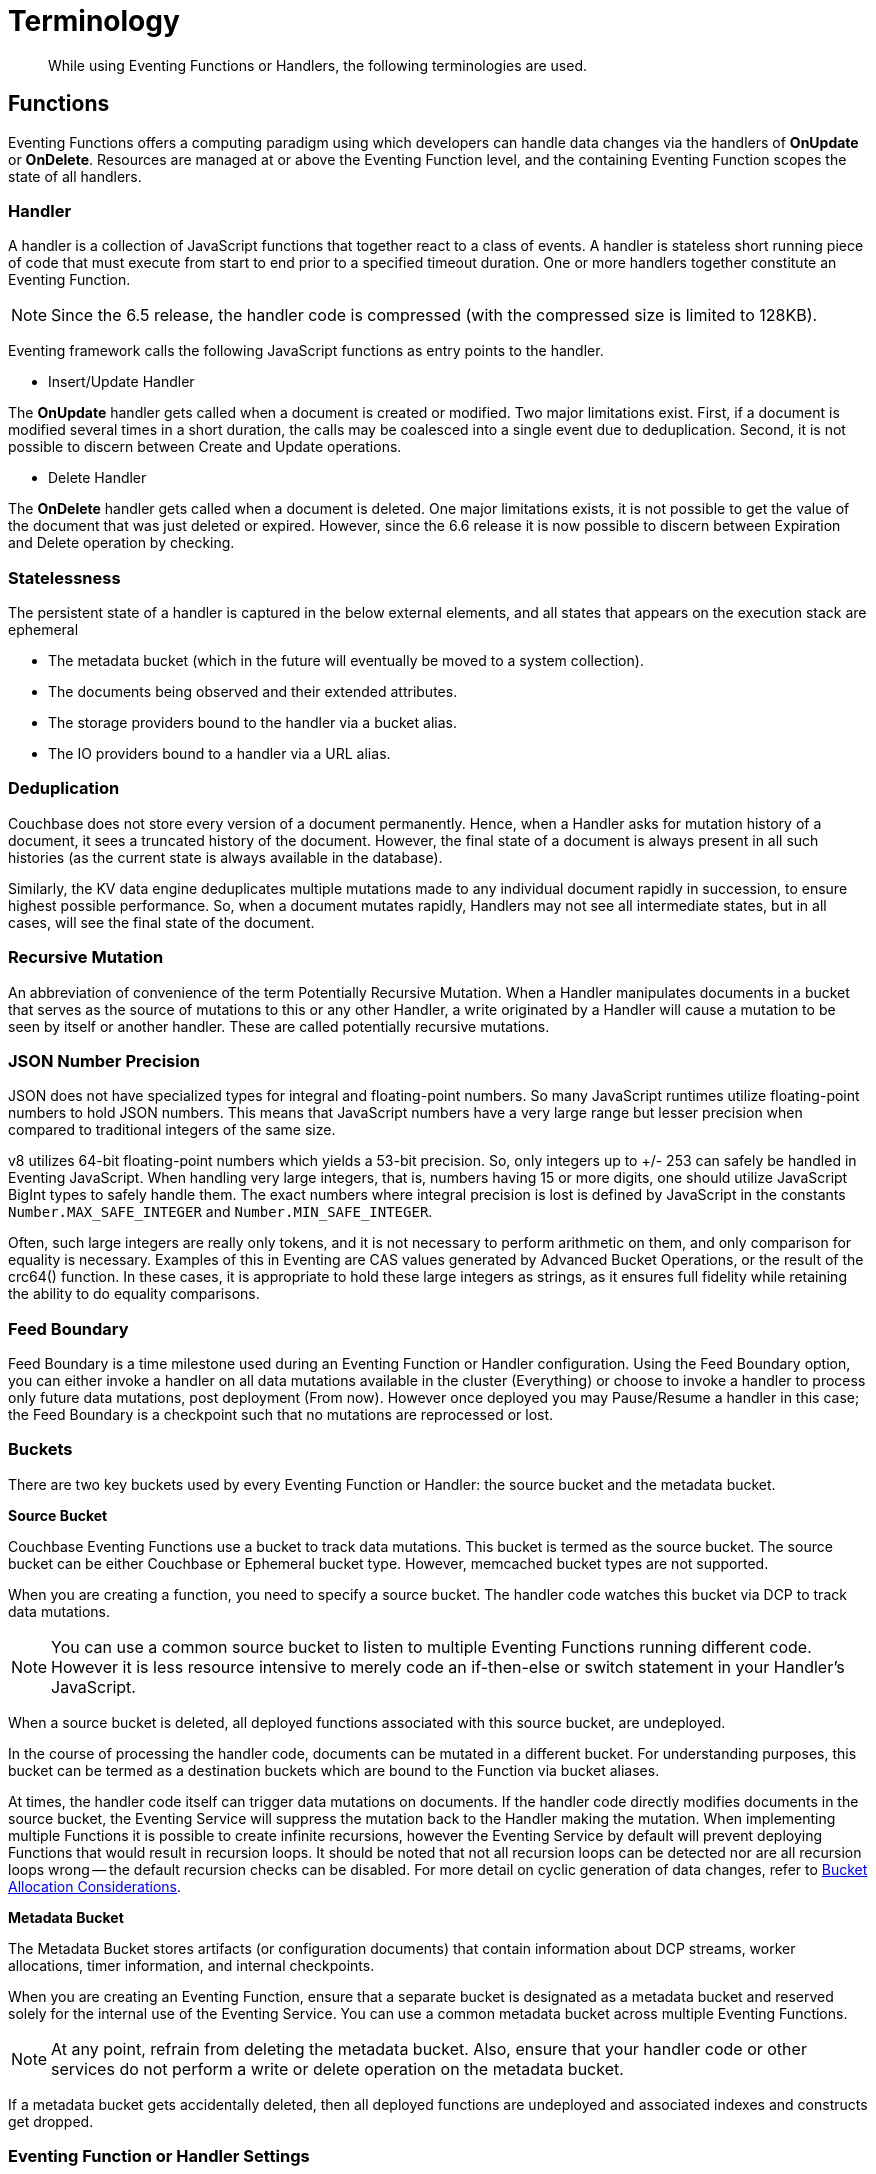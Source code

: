= Terminology
:page-edition: Enterprise Edition

[abstract]
While using Eventing Functions or Handlers, the following terminologies are used.

== Functions

Eventing Functions offers a computing paradigm using which developers can handle data changes via the handlers of *OnUpdate* or *OnDelete*. Resources are managed at or above the Eventing Function level, and the containing Eventing Function scopes the state of all handlers.

=== Handler

A handler is a collection of JavaScript functions that together react to a class of events. A handler is stateless short running piece of code that must execute from start to end prior to a specified timeout duration. One or more handlers together constitute an Eventing Function.

NOTE: Since the 6.5 release, the handler code is compressed (with the compressed size is limited to 128KB).

Eventing framework calls the following JavaScript functions as entry points to the handler.

* Insert/Update Handler

The *OnUpdate* handler gets called when a document is created or modified. Two major limitations exist. First, if a document is modified several times in a short duration, the calls may be coalesced into a single event due to deduplication. Second, it is not possible to discern between Create and Update operations.

* Delete Handler

The *OnDelete* handler gets called when a document is deleted. One major limitations exists, it is not possible to get the value of the document that was just deleted or expired. However, since the 6.6 release it is now possible to discern between Expiration and Delete operation by checking. 

=== Statelessness

The persistent state of a handler is captured in the below external elements, and all states that appears on the execution stack are ephemeral

* The metadata bucket (which in the future will eventually be moved to a system collection).
* The documents being observed and their extended attributes.
* The storage providers bound to the handler via a bucket alias.
* The IO providers bound to a handler via a URL alias.

=== Deduplication

Couchbase does not store every version of a document permanently. Hence, when a Handler asks for mutation history of a document,  it sees a truncated history of the document. However, the final state of a document is always present in all such histories  (as the current state is always available in the database).

Similarly, the KV data engine deduplicates multiple mutations made to any individual document rapidly in succession, to ensure  highest possible performance. So, when a document mutates rapidly, Handlers may not see all intermediate states, but in all  cases, will see the final state of the document.

=== Recursive Mutation

An abbreviation of convenience of the term Potentially Recursive Mutation. When a Handler manipulates documents in a bucket that  serves as the source of mutations to this or any other Handler, a write originated by a Handler will cause a mutation to be seen  by itself or another handler. These are called potentially recursive mutations. 

[#json_number_percision]
=== JSON Number Precision

JSON does not have specialized types for integral and floating-point numbers. So many JavaScript runtimes utilize floating-point numbers to hold JSON numbers. This means that JavaScript numbers have a very large range but lesser precision when compared to traditional integers of the same size.

v8 utilizes 64-bit floating-point numbers which yields a 53-bit precision. So, only integers up to +/- 253 can safely be handled in Eventing JavaScript. When handling very large integers, that is, numbers having 15 or more digits, one should utilize JavaScript BigInt types to safely handle them. The exact numbers where integral precision is lost is defined by JavaScript in the constants `Number.MAX_SAFE_INTEGER` and `Number.MIN_SAFE_INTEGER`.

Often, such large integers are really only tokens, and it is not necessary to perform arithmetic on them, and only comparison for equality is necessary. Examples of this in Eventing are CAS values generated by Advanced Bucket Operations, or the result of the crc64() function. In these cases, it is appropriate to hold these large integers as strings, as it ensures full fidelity while retaining the ability to do equality comparisons.

=== Feed Boundary

Feed Boundary is a time milestone used during an Eventing Function or Handler configuration. Using the Feed Boundary option, you can either invoke a handler on all data mutations available in the cluster (Everything) or choose to invoke a handler to process only future data mutations, post deployment (From now). However once deployed you may Pause/Resume a handler in this case; the Feed Boundary is a checkpoint such that no mutations are reprocessed or lost.

=== Buckets

There are two key buckets used by every Eventing Function or Handler: the source bucket and the metadata bucket.

*Source Bucket*

Couchbase Eventing Functions use a bucket to track data mutations. This bucket is termed as the source bucket. The source bucket can be either Couchbase or Ephemeral bucket type. However, memcached bucket types are not supported.

When you are creating a function, you need to specify a source bucket. The handler code watches this bucket via DCP to track data mutations.

NOTE: You can use a common source bucket to listen to multiple Eventing Functions running different code.  However it is less resource intensive to merely code an if-then-else or switch statement in your Handler’s JavaScript.

When a source bucket is deleted, all deployed functions associated with this source bucket, are undeployed.

In the course of processing the handler code, documents can be mutated in a different bucket. For understanding purposes, this bucket can be termed as a destination buckets which are bound to the Function via bucket aliases.

At times, the handler code itself can trigger data mutations on documents. 
If the handler code directly modifies documents in the source bucket, the Eventing Service will suppress the mutation back to the Handler making the mutation. 
When implementing multiple Functions it is possible to create infinite recursions, however the Eventing Service by default will prevent deploying Functions that would result in recursion loops.  It should be noted that not all recursion loops can be detected nor are all recursion loops wrong -- the default recursion checks can be disabled. For more detail on cyclic generation of data changes, refer to xref:troubleshooting-best-practices.adoc#cyclicredun[Bucket Allocation Considerations].

*Metadata Bucket*

The Metadata Bucket stores artifacts (or configuration documents) that contain information about DCP streams, worker allocations, timer information, and internal checkpoints.

When you are creating an Eventing Function, ensure that a separate bucket is designated as a metadata bucket and reserved solely for the internal use of the Eventing Service. You can use a common metadata bucket across multiple Eventing Functions.

NOTE: At any point, refrain from deleting the metadata bucket. Also, ensure that your handler code or other services do not perform a write or delete operation on the metadata bucket.

If a metadata bucket gets accidentally deleted, then all deployed functions are undeployed and associated indexes and constructs get dropped.

=== Eventing Function or Handler Settings

The log levels, N1QL Consistency, Workers, and Script Timeout, are additional options available during the Eventing Function definition process.

* *Log Levels*: Use log levels to determine the granularity of log messages.
+
The available choices are: Info, Error, Debug, Warning, and Trace.
* *N1QL Consistency*: The default consistency level of N1QL statements in the handler.
+
This controls the consistency level for N1QL statements, but can be set on a per statement basis. The valid values are "None" and "Request".
* *Workers*: Workers the number of worker processes to be started for the handler.
+
Allows the handler to be scaled up (or vertical scaling). Each worker process supports two fixed threads of execution, however this setting is limited to a maximum of 64 for system optimization purposes. The system automatically generates a warning message if the number of workers exceeds a set threshold based upon cluster resources, however, in this case the handler can still be deployed.
* *Language compatibility*: The language version of the handler for backward compatibility.
+ 
If the semantics of a language construct change in any given release the “language compatibility” setting will ensure an older handler will continue to see the runtime behavior that existed at the time it was authored, until such behavior is deprecated and removed. For example accessing non-existent items from a bucket returns undefined in 6.5.0, while in 6.0.0 an exception is thrown. (Note 6.0.0 and 6.5.0 are the only currently defined versions.)
* *Script Timeout*: Script Timeout provides a timeout option to terminate a non-responsive Function.
+
The entry points into the handler, e.g. OnUpdate and OnDelete, processing for each mutation must complete from start to finish prior to this specified timeout duration.

[#section_mzd_l1p_m2b]
=== Bindings

A binding is a construct that allows separating environment specific variables (example: bucket names, external endpoint URLs, credentials) from the handler source code. It provides a level of indirection between environment specific artifacts to symbolic names, to help moving a handler definition from development to production environments without changing code. Binding names must be valid JavaScript identifiers and must not conflict any built-in types.

An Eventing Function can have no binding, one binding, or several bindings.

*Bucket Bindings*

Bucket bindings allow JavaScript handlers to access Couchbase KV buckets. The buckets are then accessible by the bound name as a JavaScript map in the global space of the handler. 

You can add bucket bindings via the 'bucket-alias' choice then entering a tuple of: alias-name, bucket-name, and an access level. Where the alias-name that you can use to refer to the bucket from your handler code; the bucket-name is the actual name of the bucket in the cluster; and the access level is either 'read only' or 'read and write'.

NOTE: One or more bucket bindings (or bucket-aliases) are mandatory when your handler code performs any bucket related operations.

* Read Only Bindings: A binding with access level of "Read Only" allows reading documents from the bucket, but cannot be used to write (create, update or delete) documents in such a bucket. Attempting to do so will throw a runtime exception.

* Read-Write Bindings: A binding with access level of "Read Write" allows both reading and writing (create, update, delete) of documents in the bucket.  If you wish to modify the document passed to the OnUpdate entry point (or any other document in the source bucket) you will need to provide a Read-Write binding alias to the Function's source bucket.

*URL Bindings*

These bindings are utilized by the cURL language construct to access external resources. The binding specifies the endpoint, the protocol (http/https), and credentials if necessary. Cookie support can be enabled via the binding if desired when accessing trusted remote nodes. When a URL binding limits access through to be the URL specified or descendants of it. The target of a URL binding should not be a node that belongs to the Couchbase cluster.

You can add URL bindings via the 'URL-alias' choice then entering the following: alias-name, URL, allow cookies setting, and security settings of validate SSL certificate and an auth type of (no auth, basic, bearer, and digest).  For more details refer to xref:eventing-curl-spec.adoc#bindings[cURL Bindings].


== Operations

The following operations are exposed through the UI, couchbase-cli and REST APIs.

=== Deploy

The deploy operation activates an Eventing function or handler. Eventing functions or handlers can be deployed in a cluster.

This operation activates a handler. Source validations are performed, and only valid handlers can be deployed. Deployment transpiles the code and creates the executable artifacts. The source code of an activated (or deployed and running) handler cannot be edited. Unless a handler is in deployed state, it will not receive or process any events. Deployment of a Function creates necessary metadata, spawns worker processes, calculates initial partitions, and initiates check-pointing of DCP stream to processes. 

Deployment for DCP observer (or Feed Boundary) has two variations:

* Deploy from Start: The Handler will see a deduplicated history of all documents, ending with the current value of each document. Hence, the Handler will see every document in the bucket at least once.

* Deploy from Now: The handlers will see mutations from current time. In other words, the Handler will see only documents that mutate after it is deployed.

=== Undeploy

This operation causes the handler to stop processing events of all types and shuts down the worker processes associated with the handler. It deletes all timers created by the handler being undeployed and their context documents. It releases any runtime resources acquired by the handler. Handlers in undeployed state allow code to be edited. Newly created handlers start in Undeployed state.

=== Pause

This action stops all processing associated with a handler including timer callbacks and performs a checkpoint (to be used for a subsequent resume). A handler in paused state can be edited. Handlers in Paused state can be either Resumed or Undeployed.

=== Resume

This action continues processing of a handler that was previously Paused. The Resume process is akin to a Deploy but utilizes a checkpoint to restart such that no mutations are reprocessed or lost. The backlog of mutations that occurred when the handler was paused will now be processed. The backlog of timers that came due when the handler was paused will now fire. Depending on the system capacity and how long the handler was paused, clearing the backlog may take some time before Handler moves on to current mutations and timers.

=== Delete

When a handler is deleted, the source code implementing the handler, all timers, all processing checkpoints and other artifacts in the metadata provider are purged. A future handler by the same name has no relation to a prior deleted handler of the same name. Only undeployed handlers can be deleted.

=== Debug

Debug is a special flag on a handler that causes the next event instance received by the handler be trapped and sent to a separate v8 worker with debugging enabled. The debug worker pauses the trapped event processing and opens a TCP port and generates a Chrome Developer Tools URL with a session cookie that can be used to control the debug worker. All other events, except the trapped event instance, continue unencumbered. If the debugged event instance completes execution, another event instance is trapped for debugging, and this continues till debugging is stopped, at which point any trapped instance runs to completion and debug worker becomes passive.

Debugging is convenience feature intended to help during handler development and should not be used in production environments. Debugger does not provide correctness or functionality guarantees.

